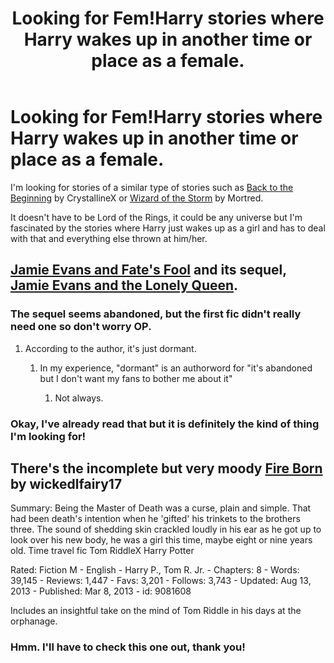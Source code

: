 #+TITLE: Looking for Fem!Harry stories where Harry wakes up in another time or place as a female.

* Looking for Fem!Harry stories where Harry wakes up in another time or place as a female.
:PROPERTIES:
:Author: Skidryn
:Score: 4
:DateUnix: 1429759047.0
:DateShort: 2015-Apr-23
:FlairText: Request
:END:
I'm looking for stories of a similar type of stories such as [[https://www.fanfiction.net/s/10131514/1/Back-to-the-Beginning][Back to the Beginning]] by CrystallineX or [[https://www.fanfiction.net/s/11154214/1/Wizard-of-the-Storm][Wizard of the Storm]] by Mortred.

It doesn't have to be Lord of the Rings, it could be any universe but I'm fascinated by the stories where Harry just wakes up as a girl and has to deal with that and everything else thrown at him/her.


** [[https://www.fanfiction.net/s/8175132/1/Jamie-Evans-and-Fate-s-Fool][Jamie Evans and Fate's Fool]] and its sequel, [[https://www.fanfiction.net/s/9908146/1/Jamie-Evans-and-the-Lonely-Queen][Jamie Evans and the Lonely Queen]].
:PROPERTIES:
:Author: ThisIsForYouSir
:Score: 7
:DateUnix: 1429787251.0
:DateShort: 2015-Apr-23
:END:

*** The sequel seems abandoned, but the first fic didn't really need one so don't worry OP.
:PROPERTIES:
:Score: 5
:DateUnix: 1429792204.0
:DateShort: 2015-Apr-23
:END:

**** According to the author, it's just dormant.
:PROPERTIES:
:Author: Karinta
:Score: 1
:DateUnix: 1429993543.0
:DateShort: 2015-Apr-26
:END:

***** In my experience, "dormant" is an authorword for "it's abandoned but I don't want my fans to bother me about it"
:PROPERTIES:
:Score: 1
:DateUnix: 1429993609.0
:DateShort: 2015-Apr-26
:END:

****** Not always.
:PROPERTIES:
:Author: Karinta
:Score: 1
:DateUnix: 1429993934.0
:DateShort: 2015-Apr-26
:END:


*** Okay, I've already read that but it is definitely the kind of thing I'm looking for!
:PROPERTIES:
:Author: Skidryn
:Score: 2
:DateUnix: 1429869934.0
:DateShort: 2015-Apr-24
:END:


** There's the incomplete but very moody [[https://www.fanfiction.net/s/9081608/1/Fire-Born][Fire Born]] by wickedlfairy17

Summary: Being the Master of Death was a curse, plain and simple. That had been death's intention when he 'gifted' his trinkets to the brothers three. The sound of shedding skin crackled loudly in his ear as he got up to look over his new body, he was a girl this time, maybe eight or nine years old. Time travel fic Tom RiddleX Harry Potter

Rated: Fiction M - English - Harry P., Tom R. Jr. - Chapters: 8 - Words: 39,145 - Reviews: 1,447 - Favs: 3,201 - Follows: 3,743 - Updated: Aug 13, 2013 - Published: Mar 8, 2013 - id: 9081608

Includes an insightful take on the mind of Tom Riddle in his days at the orphanage.
:PROPERTIES:
:Author: wordhammer
:Score: 4
:DateUnix: 1429806604.0
:DateShort: 2015-Apr-23
:END:

*** Hmm. I'll have to check this one out, thank you!
:PROPERTIES:
:Author: Skidryn
:Score: 2
:DateUnix: 1429869958.0
:DateShort: 2015-Apr-24
:END:
